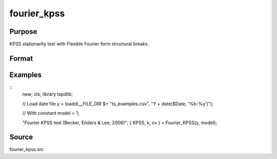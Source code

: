 fourier_kpss
==============================================

Purpose
----------------

KPSS stationarity test with Flexible Fourier form structural breaks.

Format
----------------
.. function:: { KPSSk, k, cv } = fourier_gls(y, model[, fmax, bwl, varm])


    :param y: Dependent variable.
    :type y: Nx1 matrix

    :param model: Model to be implemented.

          =========== ====================
          1           Constant
          2           Constant and trend
          =========== ====================

    :type model: Scalar

    :param fmax: Optional, maximum number of single Fourier frequency (upper bound is 5). Default = 5.
    :type fmax: Scalar

    :param bwl: Optional, bandwidth for spectral window. Default = round(4 * (T/100)^(2/9)).
    :type bwl: Scalar

    :param varm: Optional, long-run consistent variance estimation method. Default = 1.
    =========== ==========================
    1           iid
    2           Bartlett
    3           Quadratic Spectral (QS)
    4           SPC with Bartlett
    5           SPC with QS
    6           Kurozumi with Bartlett
    7           Kurozumi with QS
    =========== ==========================
    :type varm: Scalar

    :return KPSSk: KPSS(k) statistic.
    :rtype KPSSk: Scalar

    :return p: number of lags selected by chosen information criterion
    :rtype p: Scalar

    :return cv: 1%, 5%, 10% critical values for the chosen model
    :rtype cv: Vector

Examples
--------

::
  new;
  cls;
  library tspdlib;

  // Load date file
  y = loadd(__FILE_DIR $+ "ts_examples.csv", "Y + date($Date, '%b-%y')");

  // With constant
  model = 1;

  "Fourier KPSS test (Becker, Enders & Lee, 2006)";
  { KPSS, k, cv } = Fourier_KPSS(y, model);

Source
------

fourier_kpss.src

.. seealso:: Functions :func:`fourier_adf, `fourier_gls`, `fourier_lm`
